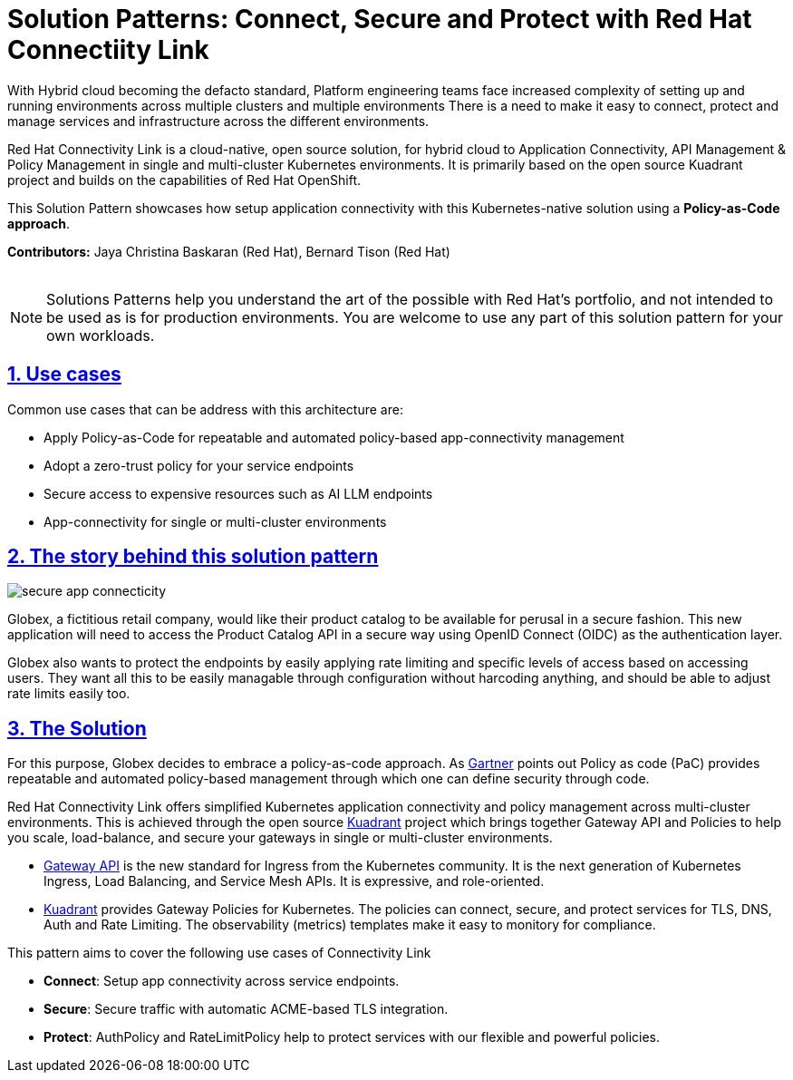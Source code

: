 = Solution Patterns: Connect, Secure and Protect with Red Hat Connectiity Link
:page-layout: home
:sectnums:
:sectlinks:
:doctype: book

With Hybrid cloud becoming the defacto standard, Platform engineering teams face increased complexity of setting up and running environments across multiple clusters and multiple environments There is a need to  make it easy to connect, protect and manage services and infrastructure across the different environments.

Red Hat Connectivity Link is  a cloud-native, open source solution, for hybrid cloud to Application Connectivity, API Management & Policy Management in single and multi-cluster Kubernetes environments. It is primarily  based on the open source Kuadrant project and builds on the capabilities of Red Hat OpenShift. 

This Solution Pattern showcases how setup application connectivity with this Kubernetes-native solution using a *Policy-as-Code approach*.

*Contributors:* Jaya Christina Baskaran (Red Hat), Bernard Tison (Red Hat)

++++
 <br>
++++
[NOTE]
====
Solutions Patterns help you understand the art of the possible with Red Hat's portfolio, and not intended to be used as is for production environments. You are welcome to use any part of this solution pattern for your own workloads.
====
[#use-cases]
== Use cases

Common use cases that can be address with this architecture are:

- Apply Policy-as-Code for repeatable and automated policy-based app-connectivity management
- Adopt a zero-trust policy for your service endpoints
- Secure access to expensive resources such as AI LLM endpoints
- App-connectivity for single or multi-cluster environments


== The story behind this solution pattern

image::secure-app-connecticity.png[]

Globex, a fictitious retail company, would like their product catalog to be available for perusal in a secure fashion. This new application will need to access the Product Catalog API in a secure way using OpenID Connect (OIDC) as the authentication layer.

Globex also wants to protect the endpoints by easily applying rate limiting and specific levels of access based on accessing users.
They want all this to be easily managable through configuration without harcoding anything, and should be able to adjust rate limits easily too.

== The Solution

For this purpose, Globex decides to embrace a policy-as-code approach. As https://www.gartner.com/document/3992070[Gartner^] points out Policy as code (PaC) provides repeatable and automated policy-based management through which one can define security through code.

Red Hat Connectivity Link offers simplified Kubernetes application connectivity and policy management across multi-cluster environments. This is achieved through the open source https://kuadrant.io[Kuadrant^] project which brings together Gateway API and Policies to help you scale, load-balance, and secure your gateways in single or multi-cluster environments.

* https://gateway-api.sigs.k8s.io/[Gateway API^] is the new standard for Ingress from the Kubernetes community. It is the next generation of Kubernetes Ingress, Load Balancing, and Service Mesh APIs. It is expressive, and role-oriented.
* https://kuadrant.io[Kuadrant^] provides  Gateway Policies for Kubernetes. The policies can connect, secure, and protect services for TLS, DNS, Auth and Rate Limiting. The observability (metrics) templates make it easy to monitory for compliance.

This pattern aims to cover the following use cases of Connectivity Link

* *Connect*: Setup app connectivity across service endpoints.
* *Secure*: Secure traffic with automatic ACME-based TLS integration.
* *Protect*: AuthPolicy and RateLimitPolicy help to protect services with our flexible and powerful policies.